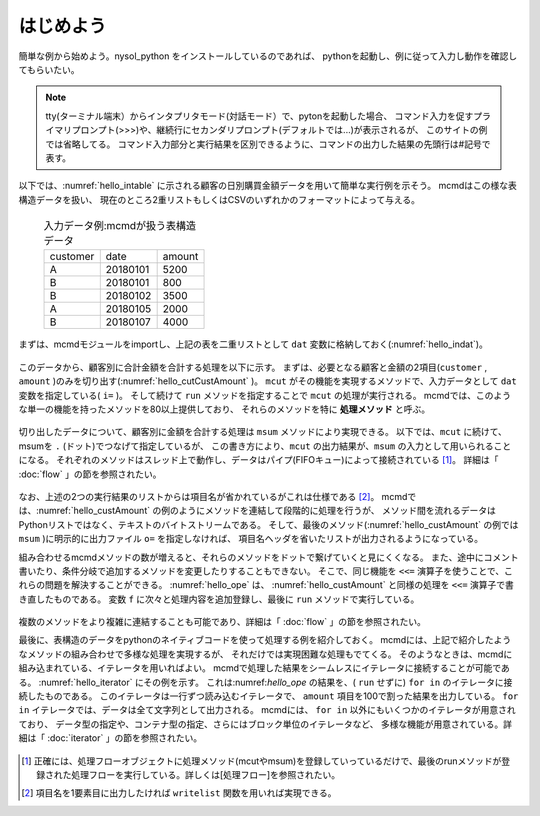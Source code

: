 
.. _はじめよう:

はじめよう
==================
簡単な例から始めよう。nysol_python をインストールしているのであれば、
pythonを起動し、例に従って入力し動作を確認してもらいたい。

.. note::  
 tty(ターミナル端末）からインタプリタモード(対話モード）で、pytonを起動した場合、
 コマンド入力を促すプライマリプロンプト(>>>)や、継続行にセカンダリプロンプト(デフォルトでは...)が表示されるが、
 このサイトの例では省略してる。
 コマンド入力部分と実行結果を区別できるように、コマンドの出力した結果の先頭行は#記号で表す。

以下では、:numref:`hello_intable` に示される顧客の日別購買金額データを用いて簡単な実行例を示そう。
mcmdはこの様な表構造データを扱い、
現在のところ2重リストもしくはCSVのいずれかのフォーマットによって与える。

  .. csv-table:: 入力データ例:mcmdが扱う表構造データ
    :name: hello_intable

    customer,date,amount
    A,20180101,5200
    B,20180101,800
    B,20180102,3500
    A,20180105,2000
    B,20180107,4000

まずは、mcmdモジュールをimportし、上記の表を二重リストとして ``dat`` 変数に格納しておく(:numref:`hello_indat`)。

  .. code-block:: python
    :linenos:
    :caption: mcmdのインポートと入力データの設定
    :name: hello_indat

    import nysol.mcmd as nm
    dat=[
    ["customer","date","amount"],
    ["A","20180101",5200],
    ["B","20180101",800],
    ["B","20180112",3500],
    ["A","20180105",2000],
    ["B","20180107",4000]
    ]

このデータから、顧客別に合計金額を合計する処理を以下に示す。
まずは、必要となる顧客と金額の2項目(``customer`` , ``amount`` )のみを切り出す(:numref:`hello_cutCustAmount` )。
``mcut`` がその機能を実現するメソッドで、入力データとして ``dat`` 変数を指定している( ``i=`` )。
そして続けて ``run`` メソッドを指定することで ``mcut`` の処理が実行される。
mcmdでは、このような単一の機能を持ったメソッドを80以上提供しており、
それらのメソッドを特に **処理メソッド** と呼ぶ。

  .. code-block:: python
    :linenos:
    :caption: 必要な項目の切り出し処理
    :name: hello_cutCustAmount

    nm.mcut(f="customer,amount",i=dat).run()
    #[['A', '5200'], ['B', '800'], ['B', '3500'], ['A', '2000'], ['B', '4000']]

切り出したデータについて、顧客別に金額を合計する処理は ``msum`` メソッドにより実現できる。
以下では、``mcut`` に続けて、msumを ``.`` (ドット)でつなげて指定しているが、
この書き方により、``mcut`` の出力結果が、``msum`` の入力として用いられることになる。
それぞれのメソッドはスレッド上で動作し、データはパイプ(FIFOキュー)によって接続されている [#f1]_。
詳細は「 :doc:`flow` 」の節を参照されたい。

  .. code-block:: python
    :linenos:
    :caption: 顧客別金額合計の処理
    :name: hello_custAmount

    nm.mcut(f="customer,amount",i=dat).msum(k="customer",f="amount").run()
    #[['A', '7200'], ['B', '8300']]

なお、上述の2つの実行結果のリストからは項目名が省かれているがこれは仕様である [#f2]_。
mcmdでは、:numref:`hello_custAmount` の例のようにメソッドを連結して段階的に処理を行うが、
メソッド間を流れるデータはPythonリストではなく、テキストのバイトストリームである。
そして、最後のメソッド(:numref:`hello_custAmount` の例では ``msum`` )に明示的に出力ファイル ``o=`` を指定しなければ、
項目名ヘッダを省いたリストが出力されるようになっている。

組み合わせるmcmdメソッドの数が増えると、それらのメソッドをドットで繋げていくと見にくくなる。
また、途中にコメント書いたり、条件分岐で追加するメソッドを変更したりすることもできない。
そこで、同じ機能を ``<<=`` 演算子を使うことで、これらの問題を解決することができる。
:numref:`hello_ope` は、 :numref:`hello_custAmount` と同様の処理を ``<<=`` 演算子で書き直したものである。
変数 ``f`` に次々と処理内容を追加登録し、最後に ``run`` メソッドで実行している。

  .. code-block:: python
    :linenos:
    :caption: ``<<=`` 演算子を利用した例
    :name: hello_ope

    f=None
    f <<= nm.mcut(f="customer,amount",i=dat)
    f <<= nm.msum(k="customer",f="amount")
    f.run()
    #[['A', '7200'], ['B', '8300']]

複数のメソッドをより複雑に連結することも可能であり、詳細は「 :doc:`flow` 」の節を参照されたい。

最後に、表構造のデータをpythonのネイティブコードを使って処理する例を紹介しておく。
mcmdには、上記で紹介したようなメソッドの組み合わせで多様な処理を実現するが、
それだけでは実現困難な処理もでてくる。
そのようなときは、mcmdに組み込まれている、イテレータを用いればよい。
mcmdで処理した結果をシームレスにイテレータに接続することが可能である。
:numref:`hello_iterator` にその例を示す。
これは:numref:`hello_ope` の結果を、( ``run`` せずに) ``for in`` のイテレータに接続したものである。
このイテレータは一行ずつ読み込むイテレータで、
``amount`` 項目を100で割った結果を出力している。
``for in`` イテレータでは、データは全て文字列として出力される。
mcmdには、 ``for in`` 以外にもいくつかのイテレータが用意されており、
データ型の指定や、コンテナ型の指定、さらにはブロック単位のイテレータなど、
多様な機能が用意されている。詳細は「 :doc:`iterator` 」の節を参照されたい。

  .. code-block:: python
    :linenos:
    :caption: イテレータを利用した例
    :name: hello_iterator

    f=None
    f <<= nm.mcut(f="customer,amount",i=dat)
    f <<= nm.msum(k="customer",f="amount")
    for line in f:
       print(line[0],int(line[1])/100)
    #A 72.0
    #B 83.0

.. [#f1] 正確には、処理フローオブジェクトに処理メソッド(mcutやmsum)を登録していっているだけで、最後のrunメソッドが登録された処理フローを実行している。詳しくは[処理フロー]を参照されたい。

.. [#f2] 項目名を1要素目に出力したければ ``writelist`` 関数を用いれば実現できる。

